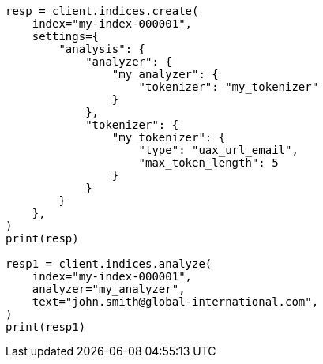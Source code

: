 // This file is autogenerated, DO NOT EDIT
// analysis/tokenizers/uaxurlemail-tokenizer.asciidoc:95

[source, python]
----
resp = client.indices.create(
    index="my-index-000001",
    settings={
        "analysis": {
            "analyzer": {
                "my_analyzer": {
                    "tokenizer": "my_tokenizer"
                }
            },
            "tokenizer": {
                "my_tokenizer": {
                    "type": "uax_url_email",
                    "max_token_length": 5
                }
            }
        }
    },
)
print(resp)

resp1 = client.indices.analyze(
    index="my-index-000001",
    analyzer="my_analyzer",
    text="john.smith@global-international.com",
)
print(resp1)
----
